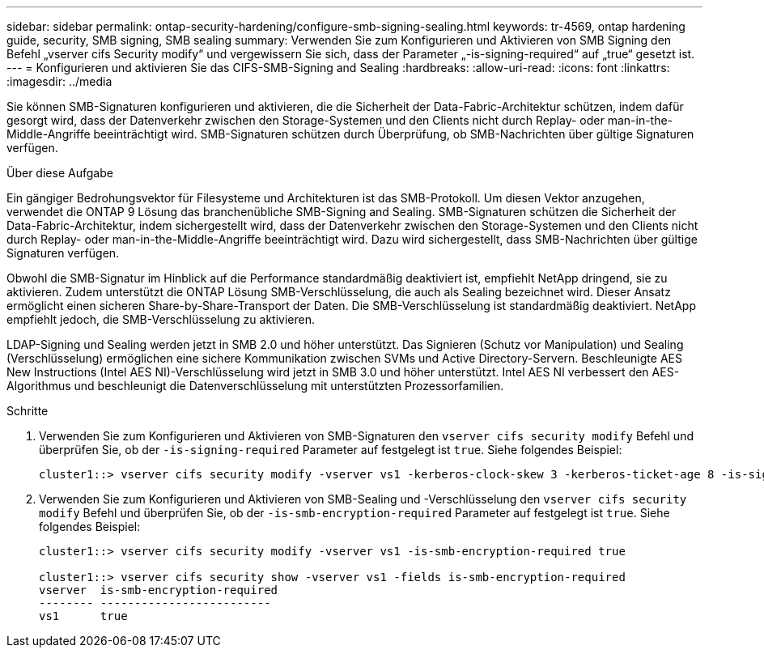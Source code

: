 ---
sidebar: sidebar 
permalink: ontap-security-hardening/configure-smb-signing-sealing.html 
keywords: tr-4569, ontap hardening guide, security, SMB signing, SMB sealing 
summary: Verwenden Sie zum Konfigurieren und Aktivieren von SMB Signing den Befehl „vserver cifs Security modify“ und vergewissern Sie sich, dass der Parameter „-is-signing-required“ auf „true“ gesetzt ist. 
---
= Konfigurieren und aktivieren Sie das CIFS-SMB-Signing and Sealing
:hardbreaks:
:allow-uri-read: 
:icons: font
:linkattrs: 
:imagesdir: ../media


[role="lead"]
Sie können SMB-Signaturen konfigurieren und aktivieren, die die Sicherheit der Data-Fabric-Architektur schützen, indem dafür gesorgt wird, dass der Datenverkehr zwischen den Storage-Systemen und den Clients nicht durch Replay- oder man-in-the-Middle-Angriffe beeinträchtigt wird. SMB-Signaturen schützen durch Überprüfung, ob SMB-Nachrichten über gültige Signaturen verfügen.

.Über diese Aufgabe
Ein gängiger Bedrohungsvektor für Filesysteme und Architekturen ist das SMB-Protokoll. Um diesen Vektor anzugehen, verwendet die ONTAP 9 Lösung das branchenübliche SMB-Signing and Sealing. SMB-Signaturen schützen die Sicherheit der Data-Fabric-Architektur, indem sichergestellt wird, dass der Datenverkehr zwischen den Storage-Systemen und den Clients nicht durch Replay- oder man-in-the-Middle-Angriffe beeinträchtigt wird. Dazu wird sichergestellt, dass SMB-Nachrichten über gültige Signaturen verfügen.

Obwohl die SMB-Signatur im Hinblick auf die Performance standardmäßig deaktiviert ist, empfiehlt NetApp dringend, sie zu aktivieren. Zudem unterstützt die ONTAP Lösung SMB-Verschlüsselung, die auch als Sealing bezeichnet wird. Dieser Ansatz ermöglicht einen sicheren Share-by-Share-Transport der Daten. Die SMB-Verschlüsselung ist standardmäßig deaktiviert. NetApp empfiehlt jedoch, die SMB-Verschlüsselung zu aktivieren.

LDAP-Signing und Sealing werden jetzt in SMB 2.0 und höher unterstützt. Das Signieren (Schutz vor Manipulation) und Sealing (Verschlüsselung) ermöglichen eine sichere Kommunikation zwischen SVMs und Active Directory-Servern. Beschleunigte AES New Instructions (Intel AES NI)-Verschlüsselung wird jetzt in SMB 3.0 und höher unterstützt. Intel AES NI verbessert den AES-Algorithmus und beschleunigt die Datenverschlüsselung mit unterstützten Prozessorfamilien.

.Schritte
. Verwenden Sie zum Konfigurieren und Aktivieren von SMB-Signaturen den `vserver cifs security modify` Befehl und überprüfen Sie, ob der `-is-signing-required` Parameter auf festgelegt ist `true`. Siehe folgendes Beispiel:
+
[listing]
----
cluster1::> vserver cifs security modify -vserver vs1 -kerberos-clock-skew 3 -kerberos-ticket-age 8 -is-signing-required true
----
. Verwenden Sie zum Konfigurieren und Aktivieren von SMB-Sealing und -Verschlüsselung den `vserver cifs security modify` Befehl und überprüfen Sie, ob der `-is-smb-encryption-required` Parameter auf festgelegt ist `true`. Siehe folgendes Beispiel:
+
[listing]
----
cluster1::> vserver cifs security modify -vserver vs1 -is-smb-encryption-required true

cluster1::> vserver cifs security show -vserver vs1 -fields is-smb-encryption-required
vserver  is-smb-encryption-required
-------- -------------------------
vs1      true
----

